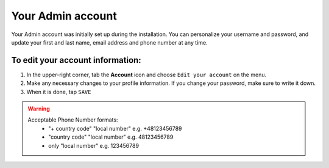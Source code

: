 .. index::
   single: admin_account

Your Admin account
==================

Your Admin account was initially set up during the installation. You can personalize your username and password, and update your first and last name, email address and phone number at any time.

To edit your account information:
'''''''''''''''''''''''''''''''''

#. In the upper-right corner, tab the **Account** icon and choose ``Edit your account`` on the menu.
#. Make any necessary changes to your profile information. If you change your password, make sure to write it down.
#. When it is done, tap ``SAVE``

.. image:: /userguide/_images/admin_profile.png
   :alt:   Admin profile

.. warning::

   Acceptable Phone Number formats:
    - "+ country code" "local number" e.g. +48123456789
    - "country code" "local number" e.g. 48123456789
    - only "local number" e.g. 123456789

